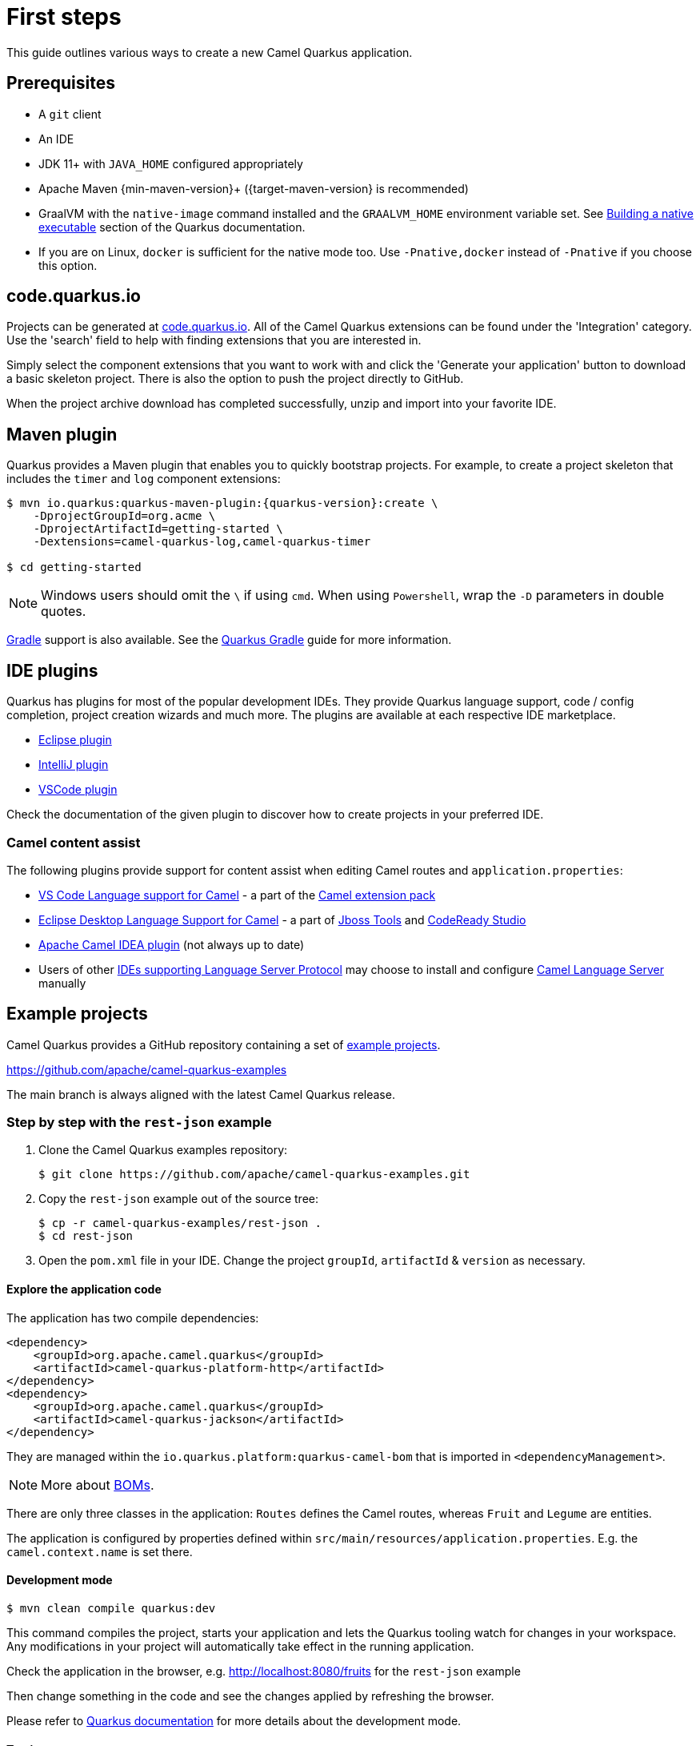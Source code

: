 = First steps
:page-aliases: first-steps.adoc

This guide outlines various ways to create a new Camel Quarkus application.

== Prerequisites

* A `git` client
* An IDE
* JDK 11+ with `JAVA_HOME` configured appropriately
* Apache Maven {min-maven-version}+ ({target-maven-version} is recommended)
* GraalVM with the `native-image` command installed and the `GRAALVM_HOME` environment variable set. See
  https://quarkus.io/guides/building-native-image-guide[Building a native executable] section of the Quarkus
  documentation.
* If you are on Linux, `docker` is sufficient for the native mode too. Use `-Pnative,docker` instead of `-Pnative`
  if you choose this option.

== code.quarkus.io

Projects can be generated at https://code.quarkus.io[code.quarkus.io].
All of the Camel Quarkus extensions can be found under the 'Integration' category.
Use the 'search' field to help with finding extensions that you are interested in.

Simply select the component extensions that you want to work with
and click the 'Generate your application' button to download a basic skeleton project.
There is also the option to push the project directly to GitHub.

When the project archive download has completed successfully, unzip and import into your favorite IDE.

== Maven plugin

Quarkus provides a Maven plugin that enables you to quickly bootstrap projects. For example, to create a project skeleton that includes the `timer` and `log` component extensions:

[source,shell,subs="attributes"]
----
$ mvn io.quarkus:quarkus-maven-plugin:{quarkus-version}:create \
    -DprojectGroupId=org.acme \
    -DprojectArtifactId=getting-started \
    -Dextensions=camel-quarkus-log,camel-quarkus-timer

$ cd getting-started
----

NOTE: Windows users should omit the `\` if using `cmd`. When using `Powershell`, wrap the `-D` parameters in double quotes.


https://gradle.org/[Gradle] support is also available. See the https://quarkus.io/guides/gradle-tooling[Quarkus Gradle] guide for more information.

== IDE plugins

Quarkus has plugins for most of the popular development IDEs. They provide Quarkus language support, code / config completion, project creation wizards and much more. The plugins are available at each respective IDE marketplace.

* https://marketplace.eclipse.org/content/quarkus-tools[Eclipse plugin]
* https://plugins.jetbrains.com/plugin/13234-quarkus-tools[IntelliJ plugin]
* https://marketplace.visualstudio.com/items?itemName=redhat.vscode-quarkus[VSCode plugin]

Check the documentation of the given plugin to discover how to create projects in your preferred IDE.

=== Camel content assist

The following plugins provide support for content assist when editing Camel routes and `application.properties`:

* https://marketplace.visualstudio.com/items?itemName=redhat.vscode-apache-camel[VS Code Language support for Camel] - a part of the https://marketplace.visualstudio.com/items?itemName=redhat.apache-camel-extension-pack[Camel extension pack]
* https://marketplace.eclipse.org/content/language-support-apache-camel[Eclipse Desktop Language Support for Camel] - a part of https://tools.jboss.org/[Jboss Tools] and https://developers.redhat.com/products/codeready-studio[CodeReady Studio]
* https://plugins.jetbrains.com/plugin/9371-apache-camel-idea-plugin[Apache Camel IDEA plugin] (not always up to date)
* Users of other https://microsoft.github.io/language-server-protocol/implementors/tools/[IDEs supporting Language Server Protocol]
may choose to install and configure https://github.com/camel-tooling/camel-language-server[Camel Language Server] manually

== Example projects

Camel Quarkus provides a GitHub repository containing a set of xref:user-guide/examples.adoc[example projects].

https://github.com/apache/camel-quarkus-examples

The main branch is always aligned with the latest Camel Quarkus release.

=== Step by step with the `rest-json` example

1. Clone the Camel Quarkus examples repository:
+
[source,shell]
----
$ git clone https://github.com/apache/camel-quarkus-examples.git
----

2. Copy the `rest-json` example out of the source tree:
+
[source,shell]
----
$ cp -r camel-quarkus-examples/rest-json .
$ cd rest-json
----

3. Open the `pom.xml` file in your IDE. Change the project `groupId`, `artifactId` & `version` as necessary.

==== Explore the application code

The application has two compile dependencies:

[source,xml,subs="attributes+"]
----
<dependency>
    <groupId>org.apache.camel.quarkus</groupId>
    <artifactId>camel-quarkus-platform-http</artifactId>
</dependency>
<dependency>
    <groupId>org.apache.camel.quarkus</groupId>
    <artifactId>camel-quarkus-jackson</artifactId>
</dependency>
----

They are managed within the `io.quarkus.platform:quarkus-camel-bom` that is imported in `<dependencyManagement>`.

[NOTE]
====
More about xref:user-guide/dependency-management.adoc[BOMs].
====

There are only three classes in the application: `Routes` defines the Camel routes, whereas `Fruit` and `Legume` are entities.

The application is configured by properties defined within `src/main/resources/application.properties`. E.g. the `camel.context.name` is set there.

==== Development mode

[source,shell]
----
$ mvn clean compile quarkus:dev
----

This command compiles the project, starts your application and lets the Quarkus tooling watch for changes in your
workspace. Any modifications in your project will automatically take effect in the running application.

Check the application in the browser, e.g. http://localhost:8080/fruits[http://localhost:8080/fruits]
for the `rest-json` example

Then change something in the code and see the changes applied by refreshing the browser.

Please refer to https://quarkus.io/guides/maven-tooling#dev-mode[Quarkus documentation] for more details about the development mode.

==== Testing

There are two test classes in our example: `RestJsonTest` is for the JVM mode
while `RestJsonIT` is there for the native mode.

The JVM mode tests are run by `maven-surefire-plugin` in the `test` Maven phase:

[source,shell]
----
$ mvn clean test
----

This should take about 15 seconds.

The native mode tests are verified by `maven-failsafe-plugin` in the `verify` phase. Pass the `native` property to
activate the profile that runs them:

[source,shell]
----
$ mvn clean verify -Pnative
----

This takes about 2.5 minutes (once you have all dependencies cached).

==== Package and run the application

===== JVM mode

`mvn package` prepares a thin `jar` for running on a stock JVM:

[source,shell]
----
$ mvn clean package
$ ls -lh target/quarkus-app
...
-rw-r--r--. 1 ppalaga ppalaga 238K Oct 11 18:55  quarkus-run.jar
...
----

You can run it as follows:

[source,shell]
----
$ java -jar target/quarkus-app/quarkus-run.jar
...
[io.quarkus] (main) Quarkus started in 1.163s. Listening on: http://[::]:8080
----

Notice the boot time around a second.

The thin `jar` contains just the application code. To run it, the dependencies in `target/quarkus-app/lib` are required too.

There's also the option to create a 'fat' runnable `jar` file:

[source,shell]
----
$ mvn clean package -Dquarkus.package.type=uber-jar
$ ls -lh target/*.jar
...
-rw-r--r--. 1 ppalaga ppalaga 24M Oct 11 19:12  my-app-0.0.1-SNAPSHOT-runner.jar
...
----

Instead of including every depenency refered to in the pom and their depenencies, this single jar containers only the class files your application actually uses.

===== Native mode

To prepare a native executable using GraalVM, run the following command:

[source,shell]
----
$ mvn clean package -Pnative
$ ls -lh target
...
-rwxr-xr-x. 1 ppalaga ppalaga  46M Oct 11 18:57  my-app-0.0.1-SNAPSHOT-runner
...
----

Note that the `runner` in the listing above has no `.jar` extension and has the `x` (executable) permission set. Thus
it can be run directly:

[source,shell]
----
$ ./target/*-runner
...
[io.quarkus] (main) Quarkus started in 0.013s. Listening on: http://[::]:8080
...
----

Check how fast it started and check how little memory it consumes:

[source,shell]
----
$ ps -o rss,command -p $(pgrep my-app)
  RSS COMMAND
34916 ./target/my-app-0.0.1-SNAPSHOT-runner
----

That's under 35 MB of RAM!

TIP: https://quarkus.io/guides/building-native-image-guide.html[Quarkus Native executable guide] contains more details
including
https://quarkus.io/guides/building-native-image-guide.html#creating-a-container[steps for creating a container image].

== What's next?

We recommend to continue with xref:user-guide/dependency-management.adoc[Dependency management].

